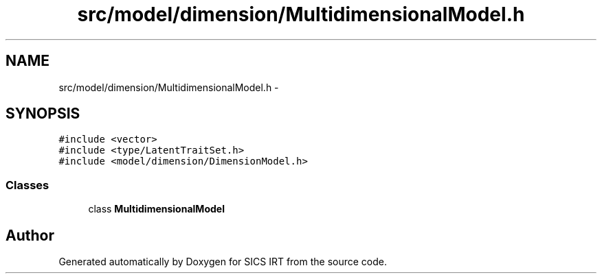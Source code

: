 .TH "src/model/dimension/MultidimensionalModel.h" 3 "Tue Sep 23 2014" "Version 1.00" "SICS IRT" \" -*- nroff -*-
.ad l
.nh
.SH NAME
src/model/dimension/MultidimensionalModel.h \- 
.SH SYNOPSIS
.br
.PP
\fC#include <vector>\fP
.br
\fC#include <type/LatentTraitSet\&.h>\fP
.br
\fC#include <model/dimension/DimensionModel\&.h>\fP
.br

.SS "Classes"

.in +1c
.ti -1c
.RI "class \fBMultidimensionalModel\fP"
.br
.in -1c
.SH "Author"
.PP 
Generated automatically by Doxygen for SICS IRT from the source code\&.
